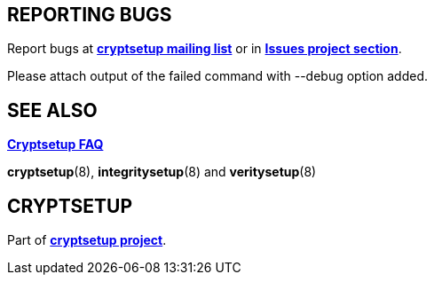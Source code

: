 
== REPORTING BUGS

Report bugs at mailto:cryptsetup@lists.linux.dev[*cryptsetup mailing list*]
or in https://gitlab.com/cryptsetup/cryptsetup/-/issues/new[*Issues project section*].

Please attach output of the failed command with --debug option added.

== SEE ALSO

https://gitlab.com/cryptsetup/cryptsetup/wikis/FrequentlyAskedQuestions[*Cryptsetup FAQ*]

*cryptsetup*(8), *integritysetup*(8) and *veritysetup*(8)

== CRYPTSETUP

Part of https://gitlab.com/cryptsetup/cryptsetup/[*cryptsetup project*].
